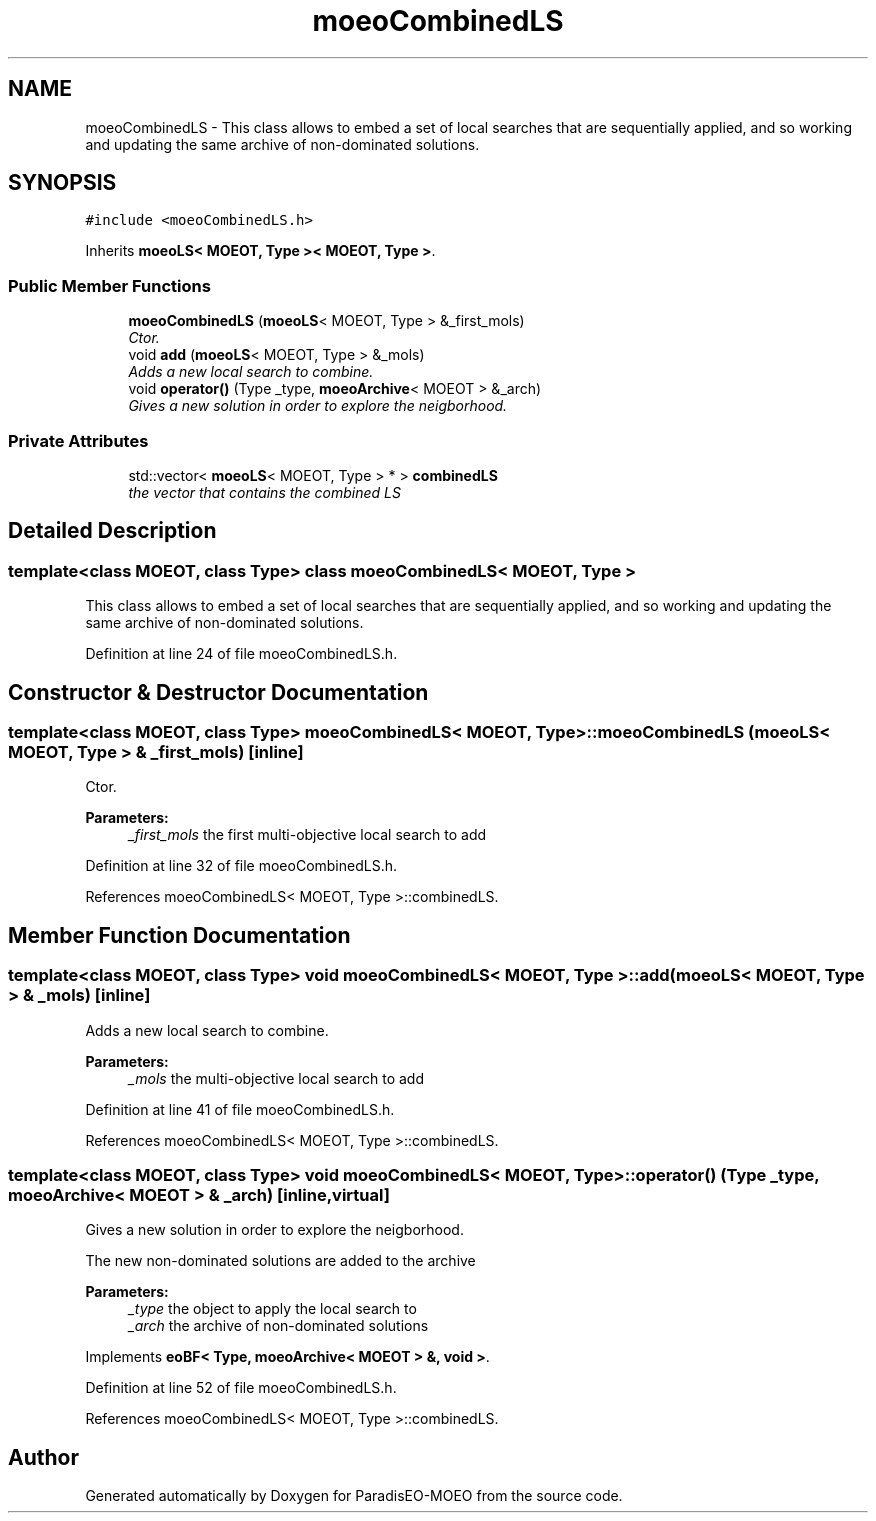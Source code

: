 .TH "moeoCombinedLS" 3 "17 Apr 2007" "Version 1.0.alpha" "ParadisEO-MOEO" \" -*- nroff -*-
.ad l
.nh
.SH NAME
moeoCombinedLS \- This class allows to embed a set of local searches that are sequentially applied, and so working and updating the same archive of non-dominated solutions.  

.PP
.SH SYNOPSIS
.br
.PP
\fC#include <moeoCombinedLS.h>\fP
.PP
Inherits \fBmoeoLS< MOEOT, Type >< MOEOT, Type >\fP.
.PP
.SS "Public Member Functions"

.in +1c
.ti -1c
.RI "\fBmoeoCombinedLS\fP (\fBmoeoLS\fP< MOEOT, Type > &_first_mols)"
.br
.RI "\fICtor. \fP"
.ti -1c
.RI "void \fBadd\fP (\fBmoeoLS\fP< MOEOT, Type > &_mols)"
.br
.RI "\fIAdds a new local search to combine. \fP"
.ti -1c
.RI "void \fBoperator()\fP (Type _type, \fBmoeoArchive\fP< MOEOT > &_arch)"
.br
.RI "\fIGives a new solution in order to explore the neigborhood. \fP"
.in -1c
.SS "Private Attributes"

.in +1c
.ti -1c
.RI "std::vector< \fBmoeoLS\fP< MOEOT, Type > * > \fBcombinedLS\fP"
.br
.RI "\fIthe vector that contains the combined LS \fP"
.in -1c
.SH "Detailed Description"
.PP 

.SS "template<class MOEOT, class Type> class moeoCombinedLS< MOEOT, Type >"
This class allows to embed a set of local searches that are sequentially applied, and so working and updating the same archive of non-dominated solutions. 
.PP
Definition at line 24 of file moeoCombinedLS.h.
.SH "Constructor & Destructor Documentation"
.PP 
.SS "template<class MOEOT, class Type> \fBmoeoCombinedLS\fP< MOEOT, Type >::\fBmoeoCombinedLS\fP (\fBmoeoLS\fP< MOEOT, Type > & _first_mols)\fC [inline]\fP"
.PP
Ctor. 
.PP
\fBParameters:\fP
.RS 4
\fI_first_mols\fP the first multi-objective local search to add 
.RE
.PP

.PP
Definition at line 32 of file moeoCombinedLS.h.
.PP
References moeoCombinedLS< MOEOT, Type >::combinedLS.
.SH "Member Function Documentation"
.PP 
.SS "template<class MOEOT, class Type> void \fBmoeoCombinedLS\fP< MOEOT, Type >::add (\fBmoeoLS\fP< MOEOT, Type > & _mols)\fC [inline]\fP"
.PP
Adds a new local search to combine. 
.PP
\fBParameters:\fP
.RS 4
\fI_mols\fP the multi-objective local search to add 
.RE
.PP

.PP
Definition at line 41 of file moeoCombinedLS.h.
.PP
References moeoCombinedLS< MOEOT, Type >::combinedLS.
.SS "template<class MOEOT, class Type> void \fBmoeoCombinedLS\fP< MOEOT, Type >::operator() (Type _type, \fBmoeoArchive\fP< MOEOT > & _arch)\fC [inline, virtual]\fP"
.PP
Gives a new solution in order to explore the neigborhood. 
.PP
The new non-dominated solutions are added to the archive 
.PP
\fBParameters:\fP
.RS 4
\fI_type\fP the object to apply the local search to 
.br
\fI_arch\fP the archive of non-dominated solutions 
.RE
.PP

.PP
Implements \fBeoBF< Type, moeoArchive< MOEOT > &, void >\fP.
.PP
Definition at line 52 of file moeoCombinedLS.h.
.PP
References moeoCombinedLS< MOEOT, Type >::combinedLS.

.SH "Author"
.PP 
Generated automatically by Doxygen for ParadisEO-MOEO from the source code.
